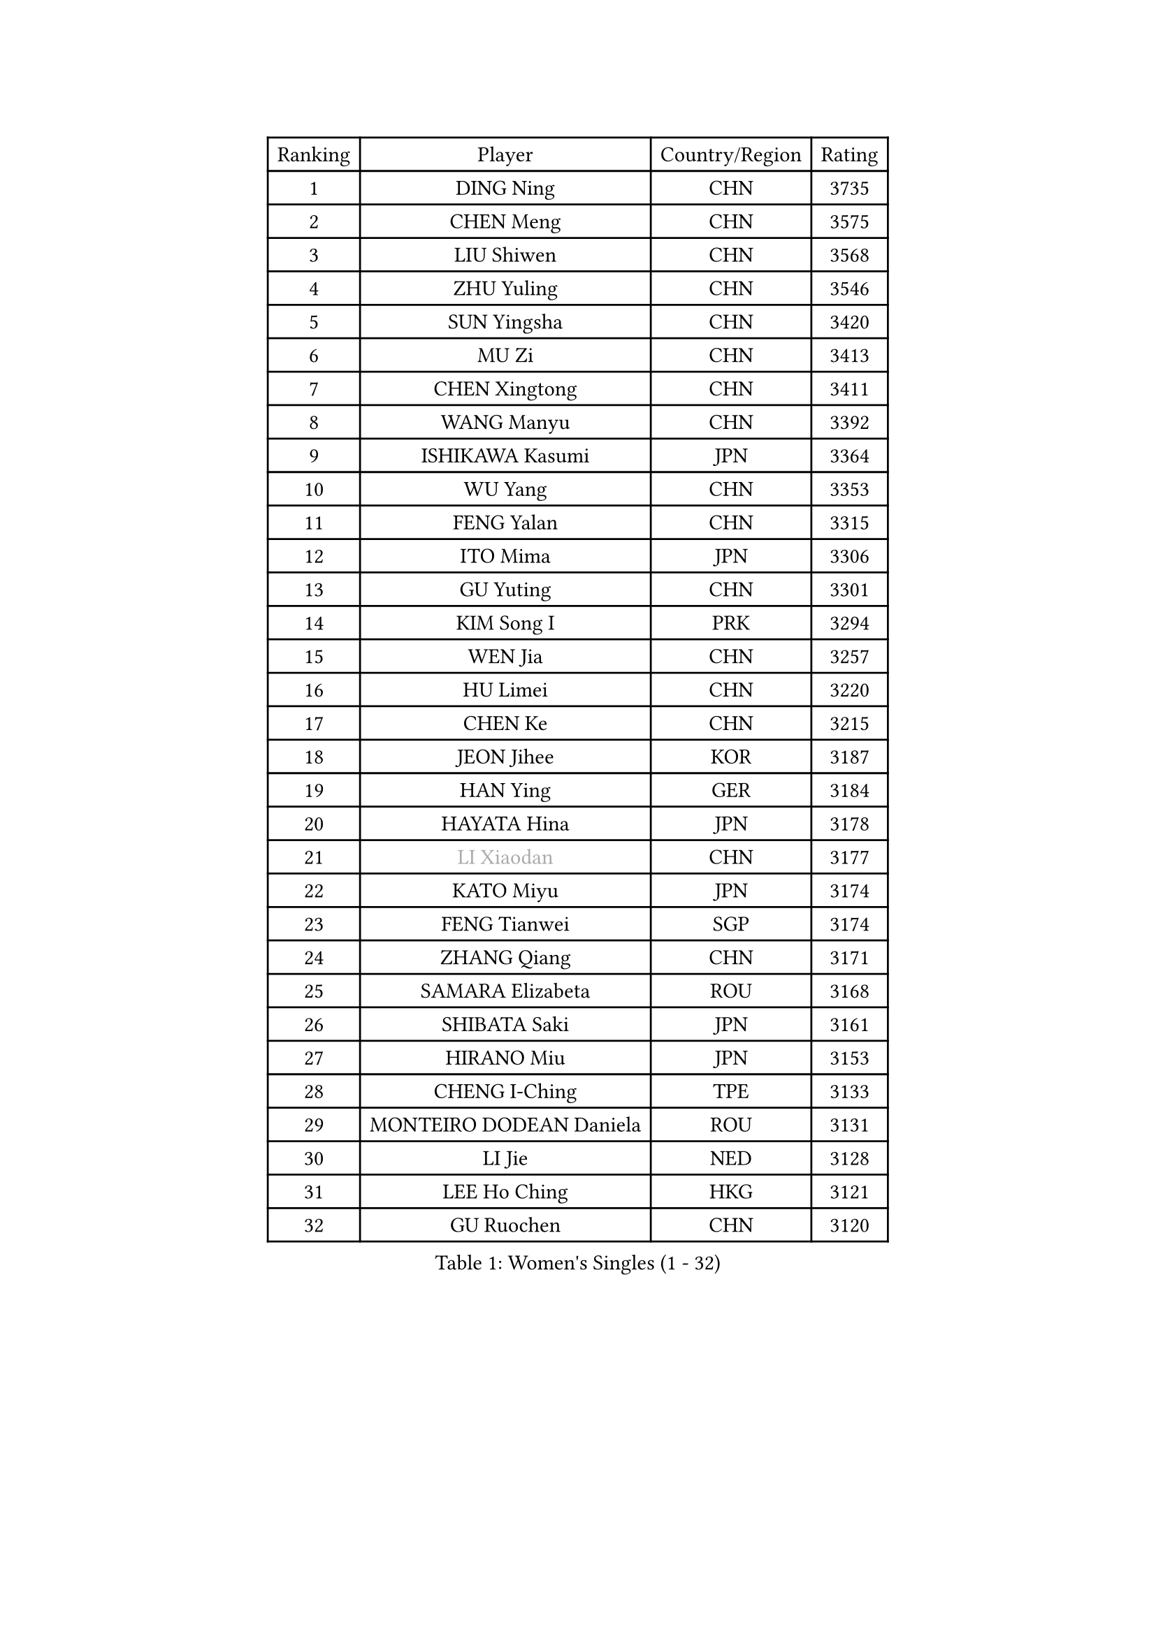 
#set text(font: ("Courier New", "NSimSun"))
#figure(
  caption: "Women's Singles (1 - 32)",
    table(
      columns: 4,
      [Ranking], [Player], [Country/Region], [Rating],
      [1], [DING Ning], [CHN], [3735],
      [2], [CHEN Meng], [CHN], [3575],
      [3], [LIU Shiwen], [CHN], [3568],
      [4], [ZHU Yuling], [CHN], [3546],
      [5], [SUN Yingsha], [CHN], [3420],
      [6], [MU Zi], [CHN], [3413],
      [7], [CHEN Xingtong], [CHN], [3411],
      [8], [WANG Manyu], [CHN], [3392],
      [9], [ISHIKAWA Kasumi], [JPN], [3364],
      [10], [WU Yang], [CHN], [3353],
      [11], [FENG Yalan], [CHN], [3315],
      [12], [ITO Mima], [JPN], [3306],
      [13], [GU Yuting], [CHN], [3301],
      [14], [KIM Song I], [PRK], [3294],
      [15], [WEN Jia], [CHN], [3257],
      [16], [HU Limei], [CHN], [3220],
      [17], [CHEN Ke], [CHN], [3215],
      [18], [JEON Jihee], [KOR], [3187],
      [19], [HAN Ying], [GER], [3184],
      [20], [HAYATA Hina], [JPN], [3178],
      [21], [#text(gray, "LI Xiaodan")], [CHN], [3177],
      [22], [KATO Miyu], [JPN], [3174],
      [23], [FENG Tianwei], [SGP], [3174],
      [24], [ZHANG Qiang], [CHN], [3171],
      [25], [SAMARA Elizabeta], [ROU], [3168],
      [26], [SHIBATA Saki], [JPN], [3161],
      [27], [HIRANO Miu], [JPN], [3153],
      [28], [CHENG I-Ching], [TPE], [3133],
      [29], [MONTEIRO DODEAN Daniela], [ROU], [3131],
      [30], [LI Jie], [NED], [3128],
      [31], [LEE Ho Ching], [HKG], [3121],
      [32], [GU Ruochen], [CHN], [3120],
    )
  )#pagebreak()

#set text(font: ("Courier New", "NSimSun"))
#figure(
  caption: "Women's Singles (33 - 64)",
    table(
      columns: 4,
      [Ranking], [Player], [Country/Region], [Rating],
      [33], [HU Melek], [TUR], [3120],
      [34], [YANG Xiaoxin], [MON], [3114],
      [35], [SUH Hyo Won], [KOR], [3110],
      [36], [LI Qian], [POL], [3091],
      [37], [POLCANOVA Sofia], [AUT], [3082],
      [38], [JIANG Huajun], [HKG], [3079],
      [39], [CHE Xiaoxi], [CHN], [3078],
      [40], [#text(gray, "KIM Kyungah")], [KOR], [3077],
      [41], [SUN Mingyang], [CHN], [3074],
      [42], [LIU Jia], [AUT], [3071],
      [43], [LI Jiao], [NED], [3069],
      [44], [SHAN Xiaona], [GER], [3067],
      [45], [ZENG Jian], [SGP], [3066],
      [46], [HAMAMOTO Yui], [JPN], [3063],
      [47], [CHOI Hyojoo], [KOR], [3063],
      [48], [YU Fu], [POR], [3054],
      [49], [POTA Georgina], [HUN], [3051],
      [50], [LANG Kristin], [GER], [3051],
      [51], [DOO Hoi Kem], [HKG], [3047],
      [52], [CHEN Szu-Yu], [TPE], [3047],
      [53], [HASHIMOTO Honoka], [JPN], [3039],
      [54], [LI Fen], [SWE], [3037],
      [55], [YU Mengyu], [SGP], [3036],
      [56], [#text(gray, "SHENG Dandan")], [CHN], [3032],
      [57], [#text(gray, "TIE Yana")], [HKG], [3031],
      [58], [SATO Hitomi], [JPN], [3030],
      [59], [ANDO Minami], [JPN], [3030],
      [60], [MORI Sakura], [JPN], [3029],
      [61], [HE Zhuojia], [CHN], [3024],
      [62], [LIU Xi], [CHN], [3021],
      [63], [YANG Ha Eun], [KOR], [3017],
      [64], [NI Xia Lian], [LUX], [3016],
    )
  )#pagebreak()

#set text(font: ("Courier New", "NSimSun"))
#figure(
  caption: "Women's Singles (65 - 96)",
    table(
      columns: 4,
      [Ranking], [Player], [Country/Region], [Rating],
      [65], [SZOCS Bernadette], [ROU], [3013],
      [66], [SOLJA Petrissa], [GER], [3012],
      [67], [MIKHAILOVA Polina], [RUS], [3003],
      [68], [ZHANG Rui], [CHN], [2996],
      [69], [LI Jiayi], [CHN], [2989],
      [70], [LIU Gaoyang], [CHN], [2986],
      [71], [SOO Wai Yam Minnie], [HKG], [2982],
      [72], [ZHANG Mo], [CAN], [2982],
      [73], [MAEDA Miyu], [JPN], [2974],
      [74], [MORIZONO Mizuki], [JPN], [2974],
      [75], [ZHOU Yihan], [SGP], [2973],
      [76], [LEE Zion], [KOR], [2970],
      [77], [MORIZONO Misaki], [JPN], [2968],
      [78], [NAGASAKI Miyu], [JPN], [2966],
      [79], [SAWETTABUT Suthasini], [THA], [2961],
      [80], [MATSUZAWA Marina], [JPN], [2956],
      [81], [SHIOMI Maki], [JPN], [2950],
      [82], [LIU Fei], [CHN], [2939],
      [83], [CHENG Hsien-Tzu], [TPE], [2937],
      [84], [HUANG Yi-Hua], [TPE], [2934],
      [85], [#text(gray, "RI Mi Gyong")], [PRK], [2929],
      [86], [LIN Chia-Hui], [TPE], [2917],
      [87], [PAVLOVICH Viktoria], [BLR], [2916],
      [88], [EERLAND Britt], [NED], [2913],
      [89], [PARTYKA Natalia], [POL], [2909],
      [90], [#text(gray, "SONG Maeum")], [KOR], [2909],
      [91], [WANG Yidi], [CHN], [2908],
      [92], [EKHOLM Matilda], [SWE], [2904],
      [93], [DIAZ Adriana], [PUR], [2903],
      [94], [BALAZOVA Barbora], [SVK], [2894],
      [95], [CHOE Hyon Hwa], [PRK], [2892],
      [96], [WINTER Sabine], [GER], [2892],
    )
  )#pagebreak()

#set text(font: ("Courier New", "NSimSun"))
#figure(
  caption: "Women's Singles (97 - 128)",
    table(
      columns: 4,
      [Ranking], [Player], [Country/Region], [Rating],
      [97], [XIAO Maria], [ESP], [2891],
      [98], [KHETKHUAN Tamolwan], [THA], [2886],
      [99], [MITTELHAM Nina], [GER], [2885],
      [100], [#text(gray, "CHOI Moonyoung")], [KOR], [2884],
      [101], [SHAO Jieni], [POR], [2881],
      [102], [YOON Hyobin], [KOR], [2877],
      [103], [NOSKOVA Yana], [RUS], [2876],
      [104], [#text(gray, "VACENOVSKA Iveta")], [CZE], [2872],
      [105], [NG Wing Nam], [HKG], [2870],
      [106], [SASAO Asuka], [JPN], [2865],
      [107], [ZHANG Sofia-Xuan], [ESP], [2856],
      [108], [BILENKO Tetyana], [UKR], [2856],
      [109], [PESOTSKA Margaryta], [UKR], [2853],
      [110], [CHA Hyo Sim], [PRK], [2851],
      [111], [KIHARA Miyuu], [JPN], [2850],
      [112], [KATO Kyoka], [JPN], [2850],
      [113], [HAPONOVA Hanna], [UKR], [2837],
      [114], [SABITOVA Valentina], [RUS], [2836],
      [115], [GRZYBOWSKA-FRANC Katarzyna], [POL], [2836],
      [116], [PROKHOROVA Yulia], [RUS], [2830],
      [117], [LIN Ye], [SGP], [2827],
      [118], [SO Eka], [JPN], [2825],
      [119], [VOROBEVA Olga], [RUS], [2821],
      [120], [LEE Eunhye], [KOR], [2819],
      [121], [ODO Satsuki], [JPN], [2814],
      [122], [LEE Yearam], [KOR], [2813],
      [123], [MADARASZ Dora], [HUN], [2809],
      [124], [KIM Jiho], [KOR], [2808],
      [125], [DOLGIKH Maria], [RUS], [2807],
      [126], [DIACONU Adina], [ROU], [2807],
      [127], [#text(gray, "LI Qiangbing")], [AUT], [2806],
      [128], [JI Eunchae], [KOR], [2803],
    )
  )
